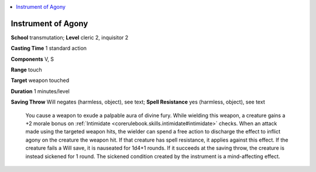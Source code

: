 
.. _`ultimatecombat.spells.instrumentofagony`:

.. contents:: \ 

.. _`ultimatecombat.spells.instrumentofagony#instrument_of_agony`:

Instrument of Agony
====================

\ **School**\  transmutation; \ **Level**\  cleric 2, inquisitor 2

\ **Casting Time**\  1 standard action

\ **Components**\  V, S

\ **Range**\  touch

\ **Target**\  weapon touched

\ **Duration**\  1 minutes/level

\ **Saving Throw**\  Will negates (harmless, object), see text; \ **Spell Resistance**\  yes (harmless, object), see text

 You cause a weapon to exude a palpable aura of divine fury. While wielding this weapon, a creature gains a +2 morale bonus on :ref:`Intimidate <corerulebook.skills.intimidate#intimidate>`\  checks. When an attack made using the targeted weapon hits, the wielder can spend a free action to discharge the effect to inflict agony on the creature the weapon hit. If that creature has spell resistance, it applies against this effect. If the creature fails a Will save, it is nauseated for 1d4+1 rounds. If it succeeds at the saving throw, the creature is instead sickened for 1 round. The sickened condition created by the instrument is a mind-affecting effect.


